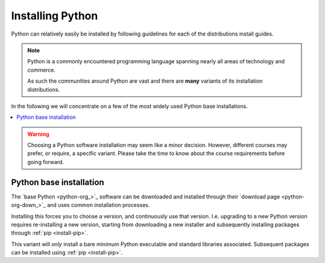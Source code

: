 
.. _install-python:


Installing Python
=================

Python can relatively easily be installed by following guidelines for each
of the distributions install guides.

.. note::

   Python is a commonly encountered programming language spanning nearly
   all areas of technology and commerce.

   As such the communities around Python are vast and there are **many**
   variants of its installation distributions.

In the following we will concentrate on a few of the most widely used
Python base installations.

.. contents::
   :depth: 1
   :local:
   :backlinks: none

.. warning::

   Choosing a Python software installation may seem like a minor decision.
   However, different courses may prefer, or require, a specific variant.
   Please take the time to know about the course requirements before going
   forward.



Python base installation
------------------------

The `base Python <python-org_>`_ software can be downloaded and installed through
their `download page <python-org-down_>`_ and uses common installation processes.

Installing this forces you to choose a version, and continuously use that version. I.e. upgrading to
a new Python version requires re-installing a new version, starting from downloading a new installer
and subsequently installing packages through :ref:`pip <install-pip>`.

This variant will *only* install a bare minimum Python executable and standard libraries
associated. Subsequent packages can be installed using :ref:`pip <install-pip>`.

.. todo:

   Make more beautiful documentation, notes, or something else
   Add links to the environments and other vital information.

